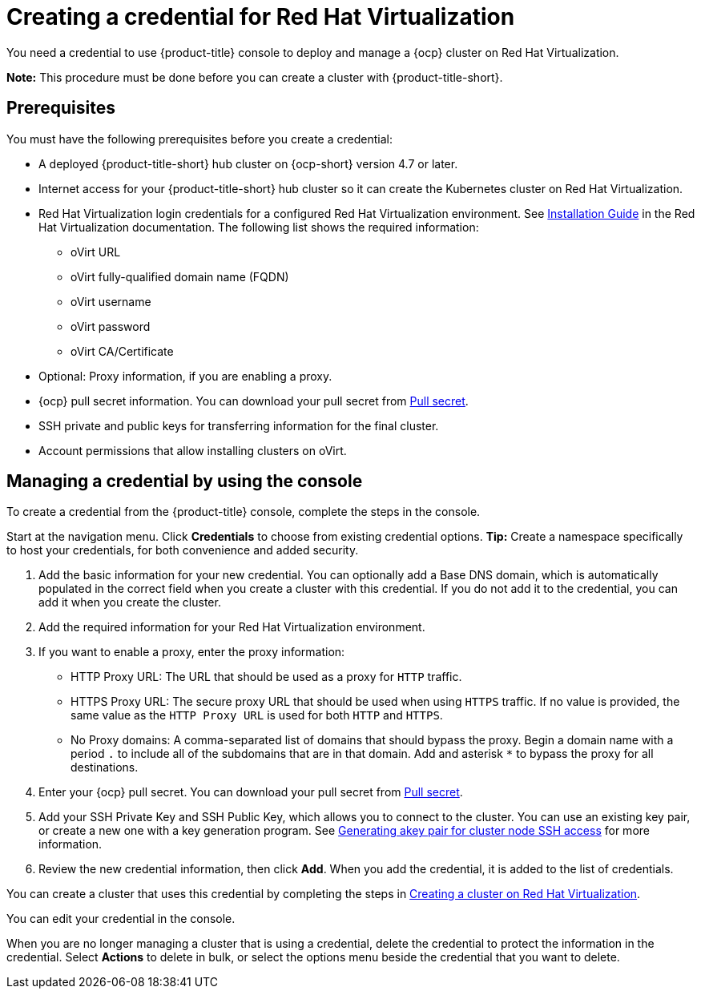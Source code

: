 [#creating-a-credential-for-virtualization]
= Creating a credential for Red Hat Virtualization

You need a credential to use {product-title} console to deploy and manage a {ocp} cluster on Red Hat Virtualization. 

*Note:* This procedure must be done before you can create a cluster with {product-title-short}.

[#virtualization-credential-prerequisites]
== Prerequisites

You must have the following prerequisites before you create a credential:

* A deployed {product-title-short} hub cluster on {ocp-short} version 4.7 or later.
* Internet access for your {product-title-short} hub cluster so it can create the Kubernetes cluster on Red Hat Virtualization.
* Red Hat Virtualization login credentials for a configured Red Hat Virtualization environment.
See https://access.redhat.com/documentation/en-us/red_hat_virtualization/4.0/html-single/installation_guide/index[Installation Guide] in the Red Hat Virtualization documentation. The following list shows the required information:
** oVirt URL
** oVirt fully-qualified domain name (FQDN)
** oVirt username
** oVirt password
** oVirt CA/Certificate
* Optional: Proxy information, if you are enabling a proxy. 
* {ocp} pull secret information. You can download your pull secret from https://cloud.redhat.com/openshift/install/pull-secret[Pull secret].
* SSH private and public keys for transferring information for the final cluster. 
* Account permissions that allow installing clusters on oVirt.

[#virtualization-credential]
== Managing a credential by using the console

To create a credential from the {product-title} console, complete the steps in the console. 

Start at the navigation menu. Click *Credentials* to choose from existing credential options. *Tip:* Create a namespace specifically to host your credentials, for both convenience and added security.

. Add the basic information for your new credential. You can optionally add a Base DNS domain, which is automatically populated in the correct field when you create a cluster with this credential. If you do not add it to the credential, you can add it when you create the cluster.

. Add the required information for your Red Hat Virtualization environment. 

. [[proxy-virtualization]]If you want to enable a proxy, enter the proxy information: 
+
* HTTP Proxy URL: The URL that should be used as a proxy for `HTTP` traffic. 

* HTTPS Proxy URL: The secure proxy URL that should be used when using `HTTPS` traffic. If no value is provided, the same value as the `HTTP Proxy URL` is used for both `HTTP` and `HTTPS`. 

* No Proxy domains: A comma-separated list of domains that should bypass the proxy. Begin a domain name with a period `.` to include all of the subdomains that are in that domain. Add and asterisk `*` to bypass the proxy for all destinations. 

. Enter your {ocp} pull secret. You can download your pull secret from https://cloud.redhat.com/openshift/install/pull-secret[Pull secret].

. Add your SSH Private Key and SSH Public Key, which allows you to connect to the cluster. You can use an existing key pair, or create a new one with a key generation program. See https://access.redhat.com/documentation/en-us/openshift_container_platform/4.10/html/installing/installing-on-rhv#ssh-agent-using_installing-rhv-default[Generating akey pair for cluster node SSH access] for more information.

. Review the new credential information, then click *Add*. When you add the credential, it is added to the list of credentials.

You can create a cluster that uses this credential by completing the steps in link:../cluster_lifecycle/create_virtualization.adoc#creating-a-cluster-on-virtualization[Creating a cluster on Red Hat Virtualization].

You can edit your credential in the console. 

When you are no longer managing a cluster that is using a credential, delete the credential to protect the information in the credential. Select *Actions* to delete in bulk, or select the options menu beside the credential that you want to delete.
